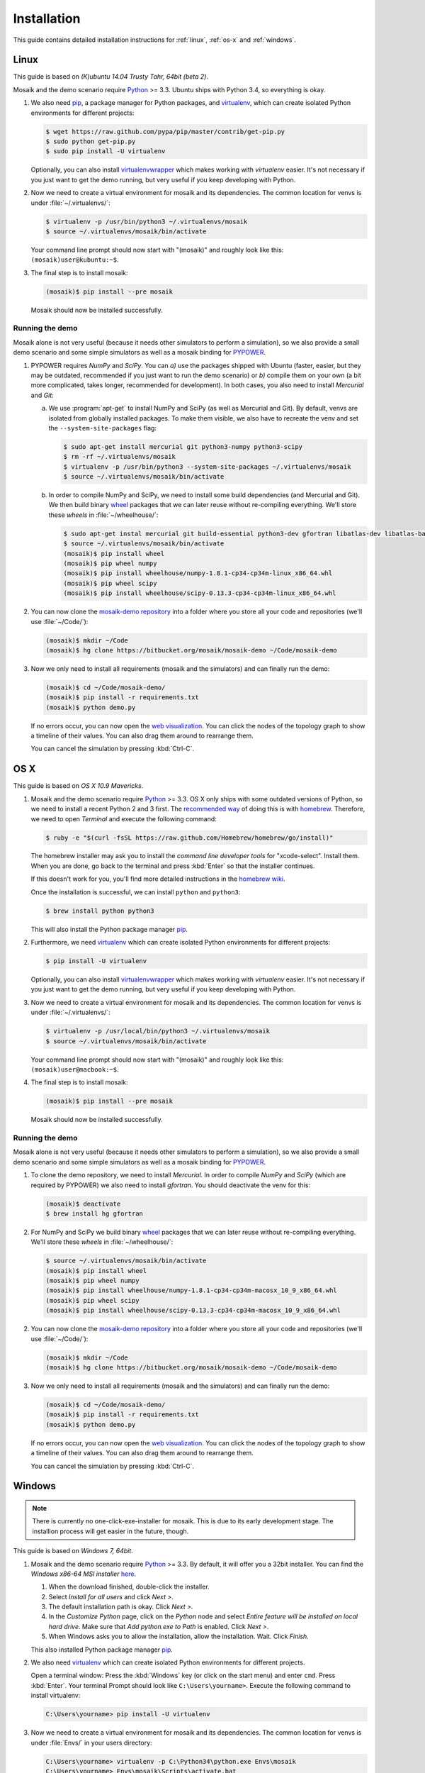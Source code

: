 ============
Installation
============

This guide contains detailed installation instructions for :ref:`linux`,
:ref:`os-x` and :ref:`windows`.


.. _linux:

Linux
=====

This guide is based on *(K)ubuntu 14.04 Trusty Tahr, 64bit (beta 2)*.

Mosaik and the demo scenario require `Python`__ >= 3.3. Ubuntu ships with
Python 3.4, so everything is okay.

1. We also need `pip`__, a package manager for Python packages, and
   `virtualenv`__, which can create isolated Python environments for different
   projects:

   .. code-block:: bash

      $ wget https://raw.github.com/pypa/pip/master/contrib/get-pip.py
      $ sudo python get-pip.py
      $ sudo pip install -U virtualenv

   Optionally, you can also install `virtualenvwrapper`__ which makes working
   with *virtualenv* easier. It's not necessary if you just want to get the
   demo running, but very useful if you keep developing with Python.

2. Now we need to create a virtual environment for mosaik and its dependencies.
   The common location for venvs is under :file:`~/.virtualenvs/`:

   .. code-block:: bash

      $ virtualenv -p /usr/bin/python3 ~/.virtualenvs/mosaik
      $ source ~/.virtualenvs/mosaik/bin/activate

   Your command line prompt should now start with "(mosaik)" and roughly look
   like this: ``(mosaik)user@kubuntu:~$``.

3. The final step is to install mosaik:

   .. code-block:: bash

       (mosaik)$ pip install --pre mosaik

   Mosaik should now be installed successfully.

__ https://www.python.org/
__ https://pip.readthedocs.org/
__ https://virtualenv.readthedocs.org/
__ https://virtualenvwrapper.readthedocs.org/


Running the demo
----------------

Mosaik alone is not very useful (because it needs other simulators to perform
a simulation), so we also provide a small demo scenario and some simple
simulators as well as a mosaik binding for `PYPOWER`__.

1. PYPOWER requires *NumPy* and *SciPy*. You can *a)* use the packages shipped
   with Ubuntu (faster, easier, but they may be outdated, recommended if you
   just want to run the demo scenario) or *b)* compile them on your own (a bit
   more complicated, takes longer, recommended for development). In both cases,
   you also need to install *Mercurial* and *Git*:

   a. We use :program:`apt-get` to install NumPy and SciPy (as well as
      Mercurial and Git). By default, venvs are isolated from globally
      installed packages. To make them visible, we also have to recreate the
      venv and set the ``--system-site-packages`` flag:

      .. code-block:: bash

         $ sudo apt-get install mercurial git python3-numpy python3-scipy
         $ rm -rf ~/.virtualenvs/mosaik
         $ virtualenv -p /usr/bin/python3 --system-site-packages ~/.virtualenvs/mosaik
         $ source ~/.virtualenvs/mosaik/bin/activate

   b. In order to compile NumPy and SciPy, we need to install some build
      dependencies (and Mercurial and Git). We then build binary `wheel`__
      packages that we can later reuse without re-compiling everything. We'll
      store these *wheels* in :file:`~/wheelhouse/`:

      .. code-block:: bash

         $ sudo apt-get instal mercurial git build-essential python3-dev gfortran libatlas-dev libatlas-base-devl
         $ source ~/.virtualenvs/mosaik/bin/activate
         (mosaik)$ pip install wheel
         (mosaik)$ pip wheel numpy
         (mosaik)$ pip install wheelhouse/numpy-1.8.1-cp34-cp34m-linux_x86_64.whl
         (mosaik)$ pip wheel scipy
         (mosaik)$ pip install wheelhouse/scipy-0.13.3-cp34-cp34m-linux_x86_64.whl

2. You can now clone the `mosaik-demo repository`__ into a folder where you
   store all your code and repositories (we'll use :file:`~/Code/`):

   .. code-block:: bash

      (mosaik)$ mkdir ~/Code
      (mosaik)$ hg clone https://bitbucket.org/mosaik/mosaik-demo ~/Code/mosaik-demo

3. Now we only need to install all requirements (mosaik and the simulators) and
   can finally run the demo:

   .. code-block:: bash

      (mosaik)$ cd ~/Code/mosaik-demo/
      (mosaik)$ pip install -r requirements.txt
      (mosaik)$ python demo.py

   If no errors occur, you can now open the `web visualization`__. You can
   click the nodes of the topology graph to show a timeline of their values.
   You can also drag them around to rearrange them.

   You can cancel the simulation by pressing :kbd:`Ctrl-C`.

__ https://github.com/rwl/PYPOWER
__ https://wheel.readthedocs.org/
__ https://bitbucket.org/mosaik/mosaik-demo
__ http://localhost:8000


.. _os-x:

OS X
====

This guide is based on *OS X 10.9 Mavericks*.

1. Mosaik and the demo scenario require `Python`__ >= 3.3. OS X only ships with
   some outdated versions of Python, so we need to install a recent Python 2
   and 3 first. The `recommended way`__ of doing this is with `homebrew`__.
   Therefore, we need to open *Terminal* and execute the following command:

   .. code-block:: bash

      $ ruby -e "$(curl -fsSL https://raw.github.com/Homebrew/homebrew/go/install)"

   The homebrew installer may ask you to install the *command line developer
   tools* for "xcode-select". Install them. When you are done, go back to the
   terminal and press :kbd:`Enter` so that the installer continues.

   If this doesn't work for you, you'll find more detailed instructions in the
   `homebrew wiki`__.

   Once the installation is successful, we can install ``python`` and
   ``python3``:

   .. code-block:: bash

      $ brew install python python3

   This will also install the Python package manager `pip`__.

2. Furthermore, we need `virtualenv`__ which can create isolated Python
   environments for different projects:

   .. code-block:: bash

      $ pip install -U virtualenv

   Optionally, you can also install `virtualenvwrapper`__ which makes working
   with *virtualenv* easier. It's not necessary if you just want to get the
   demo running, but very useful if you keep developing with Python.

3. Now we need to create a virtual environment for mosaik and its dependencies.
   The common location for venvs is under :file:`~/.virtualenvs/`:

   .. code-block:: bash

      $ virtualenv -p /usr/local/bin/python3 ~/.virtualenvs/mosaik
      $ source ~/.virtualenvs/mosaik/bin/activate

   Your command line prompt should now start with "(mosaik)" and roughly look
   like this: ``(mosaik)user@macbook:~$``.

4. The final step is to install mosaik:

   .. code-block:: bash

       (mosaik)$ pip install --pre mosaik

   Mosaik should now be installed successfully.

__ https://www.python.org/
__ http://docs.python-guide.org/en/latest/starting/install/osx/
__ http://brew.sh/
__ https://github.com/Homebrew/homebrew/wiki/Installation
__ https://pip.readthedocs.org/
__ https://virtualenv.readthedocs.org/
__ https://virtualenvwrapper.readthedocs.org/


Running the demo
----------------

Mosaik alone is not very useful (because it needs other simulators to perform
a simulation), so we also provide a small demo scenario and some simple
simulators as well as a mosaik binding for `PYPOWER`__.

1. To clone the demo repository, we need to install *Mercurial*. In order to
   compile *NumPy* and *SciPy* (which are required by PYPOWER) we also need
   to install *gfortran*. You should deactivate the venv for this:

   .. code-block:: bash

      (mosaik)$ deactivate
      $ brew install hg gfortran

2. For NumPy and SciPy we build binary `wheel`__ packages that we can later
   reuse without re-compiling everything. We'll store these *wheels* in
   :file:`~/wheelhouse/`:

   .. code-block:: bash

      $ source ~/.virtualenvs/mosaik/bin/activate
      (mosaik)$ pip install wheel
      (mosaik)$ pip wheel numpy
      (mosaik)$ pip install wheelhouse/numpy-1.8.1-cp34-cp34m-macosx_10_9_x86_64.whl
      (mosaik)$ pip wheel scipy
      (mosaik)$ pip install wheelhouse/scipy-0.13.3-cp34-cp34m-macosx_10_9_x86_64.whl

2. You can now clone the `mosaik-demo repository`__ into a folder where you
   store all your code and repositories (we'll use :file:`~/Code/`):

   .. code-block:: bash

      (mosaik)$ mkdir ~/Code
      (mosaik)$ hg clone https://bitbucket.org/mosaik/mosaik-demo ~/Code/mosaik-demo

3. Now we only need to install all requirements (mosaik and the simulators) and
   can finally run the demo:

   .. code-block:: bash

      (mosaik)$ cd ~/Code/mosaik-demo/
      (mosaik)$ pip install -r requirements.txt
      (mosaik)$ python demo.py

   If no errors occur, you can now open the `web visualization`__. You can
   click the nodes of the topology graph to show a timeline of their values.
   You can also drag them around to rearrange them.

   You can cancel the simulation by pressing :kbd:`Ctrl-C`.

__ https://github.com/rwl/PYPOWER
__ https://wheel.readthedocs.org/
__ https://bitbucket.org/mosaik/mosaik-demo
__ http://localhost:8000


.. _windows:

Windows
=======

.. note::

   There is currently no one-click-exe-installer for mosaik. This is due to
   its early development stage. The installion process will get easier in the
   future, though.

This guide is based on *Windows 7, 64bit*.

1. Mosaik and the demo scenario require `Python`__ >= 3.3. By default, it will
   offer you a 32bit installer. You can find the *Windows x86-64 MSI installer*
   `here`__.

   1. When the download finished, double-click the installer.

   2. Select *Install for all users* and click *Next >*.

   3. The default installation path is okay. Click *Next >*.

   4. In the *Customize Python* page, click on the *Python* node and select
      *Entire feature will be installed on local hard drive*. Make sure that
      *Add python.exe to Path* is enabled. Click *Next >*.

   5. When Windows asks you to allow the installation, allow the installation.
      Wait. Click *Finish*.

   This also installed Python package manager `pip`__.

2. We also need `virtualenv`__ which can create isolated Python environments
   for different projects.

   Open a terminal window: Press the :kbd:`Windows` key (or click on the start
   menu) and enter ``cmd``. Press :kbd:`Enter`. Your terminal Prompt should
   look like ``C:\Users\yourname>``. Execute the following command to install
   virtualenv:

   .. code-block:: bat

      C:\Users\yourname> pip install -U virtualenv

3. Now we need to create a virtual environment for mosaik and its dependencies.
   The common location for venvs is under :file:`Envs/` in your users
   directory:

   .. code-block:: bash

      C:\Users\yourname> virtualenv -p C:\Python34\python.exe Envs\mosaik
      C:\Users\yourname> Envs\mosaik\Scripts\activate.bat

   Your command line prompt should now start with "(mosaik)" and roughly look
   like this: ``(mosaik) C:\Users\yourname>``.

4. The final step is to install mosaik:

   .. code-block:: bash

       (mosaik) C:\Users\yourname> pip install --pre mosaik

   Mosaik should now be installed successfully.

__ https://www.python.org/
__ https://www.python.org/downloads/release/python-340/
__ https://pip.readthedocs.org/
__ https://virtualenv.readthedocs.org/


Running the demo
----------------

Mosaik alone is not very useful (because it needs other simulators to perform
a simulation), so we also provide a small demo scenario and some simple
simulators as well as a mosaik binding for `PYPOWER`__.

1. PYPOWER requires *NumPy* and *SciPy*. Christoph Gohlke `provides`__
   installers for them (`NumPy`__, `SciPy`__). Select the appropriate files for
   your system (32bit or 64bit, Python version), e.g.,
   *numpy‑MKL‑1.8.1.win‑amd64‑py3.4.exe* and
   *scipy‑0.13.3.win‑amd64‑py3.4.exe*.

   Download them into your downloads folder and install them via the following
   commands:

   .. code-block:: bat

      (mosaik) C:\Users\yourname> easy_install Downloads\numpy-MKL-1.8.1.win-amd64-py3.4.exe
      (mosaik) C:\Users\yourname> easy_install Downloads\scipy-0.13.3.win-amd64-py3.4.exe

2. Download and install `Mercurial`__ and `Git`__ (Git is only required
   temorary and won't be necessary in the future). During the installation of
   Git select *Run Git from the Windows Command Prompt*.

   Restart the command prompt and activate the virtualenv again:

   .. code-block:: bat

      C:\Users\yourname> Envs\mosaik\Scripts\activate.bat

2. Clone the demo repository:

   .. code-block:: bash

      (mosaik)C:\Users\yourname> hg clone https://bitbucket.org/mosaik/mosaik-demo

3. Now we only need to install all requirements (mosaik and the simulators) and
   can finally run the demo:

   .. code-block:: bash

      (mosaik)C:\Users\yourname> cd mosaik-demo
      (mosaik)C:\Users\yourname> pip install -r requirements.txt
      (mosaik)C:\Users\yourname> python demo.py

   An exception may be raised at the end of the installation, but as long as
   before that exception there was the output *Successfully installed PYPOWER
   mosaik-csv mosaik-householdsim ...*, everything is okay.

   You can now open the `web visualization`__. You can
   click the nodes of the topology graph to show a timeline of their values.
   You can also drag them around to rearrange them.

   You can cancel the simulation by pressing :kbd:`Ctrl-C`. More exceptions
   may be raised. No problem. :-)

__ https://github.com/rwl/PYPOWER
__ http://www.lfd.uci.edu/~gohlke/pythonlibs/
__ http://www.lfd.uci.edu/~gohlke/pythonlibs/#numpy
__ http://www.lfd.uci.edu/~gohlke/pythonlibs/#scipy
__ http://mercurial.selenic.com/
__ http://git-scm.com/downloads
__ http://localhost:8000
